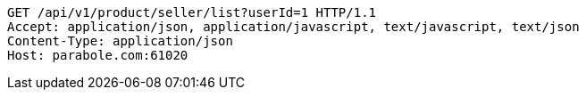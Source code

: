 [source,http,options="nowrap"]
----
GET /api/v1/product/seller/list?userId=1 HTTP/1.1
Accept: application/json, application/javascript, text/javascript, text/json
Content-Type: application/json
Host: parabole.com:61020

----